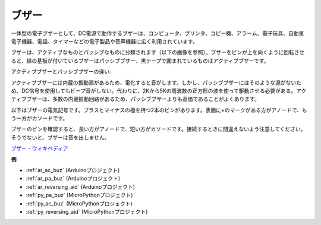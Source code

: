 .. _cpn_buzzer:

ブザー
=======

.. image:: img/buzzer.png
    :width: 600

一体型の電子ブザーとして、DC電源で動作するブザーは、コンピュータ、プリンタ、コピー機、アラーム、電子玩具、自動車電子機器、電話、タイマーなどの電子製品や音声機器に広く利用されています。

ブザーは、アクティブなものとパッシブなものに分類されます（以下の画像を参照）。ブザーをピンが上を向くように回転させると、緑の基板が付いているブザーはパッシブブザー、黒テープで囲まれているものはアクティブブザーです。

アクティブブザーとパッシブブザーの違い:

アクティブブザーには内蔵の振動源があるため、電化すると音がします。しかし、パッシブブザーにはそのような源がないため、DC信号を使用してもビープ音がしない。代わりに、2Kから5Kの周波数の正方形の波を使って駆動させる必要がある。アクティブブザーは、多数の内蔵振動回路があるため、パッシブブザーよりも高価であることがよくあります。

以下はブザーの電気記号です。プラスとマイナスの極を持つ2本のピンがあります。表面に+のマークがある方がアノードで、もう一方がカソードです。

.. image:: img/buzzer_symbol.png
    :width: 150

ブザーのピンを確認すると、長い方がアノードで、短い方がカソードです。接続するときに間違えないよう注意してください。そうでないと、ブザーは音を出しません。

`ブザー - ウィキペディア <https://en.wikipedia.org/wiki/Buzzer>`_

**例**

* :ref:`ar_ac_buz` (Arduinoプロジェクト)
* :ref:`ar_pa_buz` (Arduinoプロジェクト)
* :ref:`ar_reversing_aid` (Arduinoプロジェクト)
* :ref:`py_pa_buz` (MicroPythonプロジェクト)
* :ref:`py_ac_buz` (MicroPythonプロジェクト)
* :ref:`py_reversing_aid` (MicroPythonプロジェクト)

